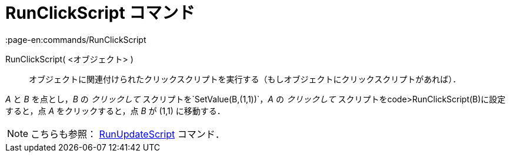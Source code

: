 = RunClickScript コマンド
:page-en:commands/RunClickScript
ifdef::env-github[:imagesdir: /ja/modules/ROOT/assets/images]

RunClickScript( <オブジェクト> )::
  オブジェクトに関連付けられたクリックスクリプトを実行する（もしオブジェクトにクリックスクリプトがあれば）．

[EXAMPLE]
====

_A_ と _B_ を点とし，_B_ の _クリックして_ スクリプトを`++SetValue(B,(1,1))++`，_A_ の _クリックして_
スクリプトをcode>RunClickScript(B)に設定すると，点 _A_ をクリックすると，点 _B_ が (1,1) に移動する．

====

[NOTE]
====

こちらも参照： xref:/commands/RunUpdateScript.adoc[RunUpdateScript] コマンド．

====
